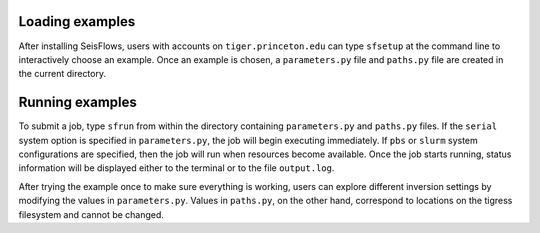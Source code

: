 
Loading examples
----------------

After installing SeisFlows, users with accounts on ``tiger.princeton.edu`` can type ``sfsetup`` at the command line to interactively choose an example. Once an example is chosen, a ``parameters.py`` file and ``paths.py`` file are created in the current directory.


Running examples
----------------

To submit a job, type ``sfrun`` from within the directory containing ``parameters.py`` and ``paths.py`` files. If the ``serial`` system option is specified in ``parameters.py``, the job will begin executing immediately. If ``pbs`` or ``slurm`` system configurations are specified, then the job will run when resources become available. Once the job starts running, status information will be displayed either to the terminal or to the file ``output.log``.

After trying the example once to make sure everything is working, users can explore different inversion settings by modifying the values in ``parameters.py``. Values in ``paths.py``, on the other hand, correspond to locations on the tigress filesystem and cannot be changed.


